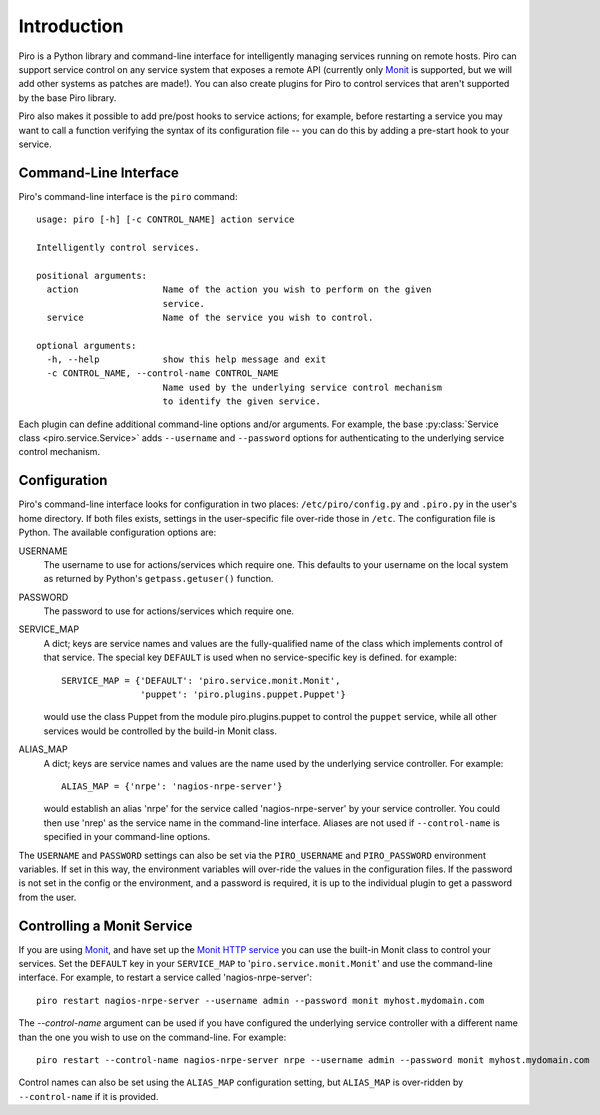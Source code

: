 ============
Introduction
============

Piro is a Python library and command-line interface for intelligently
managing services running on remote hosts. Piro can support service
control on any service system that exposes a remote API (currently
only Monit_ is supported, but we will add other systems as patches are
made!). You can also create plugins for Piro to control services that
aren't supported by the base Piro library.

Piro also makes it possible to add pre/post hooks to service actions;
for example, before restarting a service you may want to call a
function verifying the syntax of its configuration file -- you can do
this by adding a pre-start hook to your service.

Command-Line Interface
----------------------

Piro's command-line interface is the ``piro`` command::

  usage: piro [-h] [-c CONTROL_NAME] action service

  Intelligently control services.

  positional arguments:
    action                Name of the action you wish to perform on the given
                          service.
    service               Name of the service you wish to control.

  optional arguments:
    -h, --help            show this help message and exit
    -c CONTROL_NAME, --control-name CONTROL_NAME
                          Name used by the underlying service control mechanism
                          to identify the given service.

Each plugin can define additional command-line options and/or
arguments. For example, the base :py:class:`Service class
<piro.service.Service>` adds ``--username`` and ``--password`` options
for authenticating to the underlying service control mechanism.

Configuration
-------------

Piro's command-line interface looks for configuration in two places:
``/etc/piro/config.py`` and ``.piro.py`` in the user's home
directory. If both files exists, settings in the user-specific file
over-ride those in ``/etc``. The configuration file is
Python. The available configuration options are:

USERNAME
  The username to use for actions/services which require one. This
  defaults to your username on the local system as returned by
  Python's ``getpass.getuser()`` function.

PASSWORD
  The password to use for actions/services which require one.

SERVICE_MAP
  A dict; keys are service names and values are the
  fully-qualified name of the class which implements control of that
  service. The special key ``DEFAULT`` is used when no
  service-specific key is defined. for example::

    SERVICE_MAP = {'DEFAULT': 'piro.service.monit.Monit',
                   'puppet': 'piro.plugins.puppet.Puppet'}

  would use the class Puppet from the module piro.plugins.puppet to
  control the ``puppet`` service, while all other services would be
  controlled by the build-in Monit class.

ALIAS_MAP
  A dict; keys are service names and values are the name used by the
  underlying service controller. For example::

    ALIAS_MAP = {'nrpe': 'nagios-nrpe-server'}

  would establish an alias 'nrpe' for the service called
  'nagios-nrpe-server' by your service controller. You could then use
  'nrep' as the service name in the command-line interface. Aliases
  are not used if ``--control-name`` is specified in your command-line
  options.

The ``USERNAME`` and ``PASSWORD`` settings can also be set via
the ``PIRO_USERNAME`` and ``PIRO_PASSWORD`` environment variables. If
set in this way, the environment variables will over-ride the values
in the configuration files. If the password is not set in the config
or the environment, and a password is required, it is up to the
individual plugin to get a password from the user.

Controlling a Monit Service
---------------------------

If you are using Monit_, and have set up the `Monit HTTP service`_ you
can use the built-in Monit class to control your services. Set the
``DEFAULT`` key in your ``SERVICE_MAP`` to
'``piro.service.monit.Monit``' and use the command-line interface. For
example, to restart a service called 'nagios-nrpe-server'::

  piro restart nagios-nrpe-server --username admin --password monit myhost.mydomain.com

The `--control-name` argument can be used if you have configured the
underlying service controller with a different name than the one you
wish to use on the command-line. For example::

  piro restart --control-name nagios-nrpe-server nrpe --username admin --password monit myhost.mydomain.com

Control names can also be set using the ``ALIAS_MAP`` configuration
setting, but ``ALIAS_MAP`` is over-ridden by ``--control-name`` if it
is provided.


.. _Monit: http://mmonit.com/monit/
.. _Monit HTTP service: http://mmonit.com/monit/documentation/monit.html#monit_httpd
